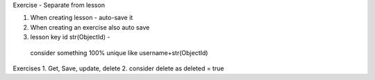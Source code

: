 Exercise - Separate from lesson

1. When creating lesson - auto-save it
2. When creating an exercise also auto save
3. lesson key id str(ObjectId) -
  consider something 100% unique like username+str(ObjectId)

Exercises
1. Get, Save, update, delete
2. consider delete as deleted = true



